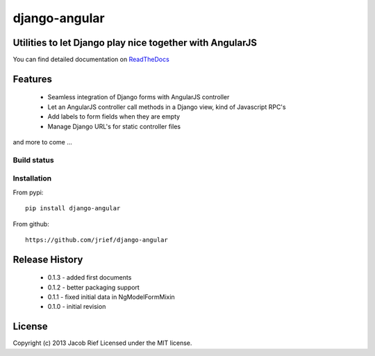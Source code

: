 ==============
django-angular
==============

Utilities to let Django play nice together with AngularJS
---------------------------------------------------------

You can find detailed documentation on `ReadTheDocs <http://django-angular.readthedocs.org/>`_

Features
--------
 * Seamless integration of Django forms with AngularJS controller
 * Let an AngularJS controller call methods in a Django view, kind of Javascript RPC's
 * Add labels to form fields when they are empty
 * Manage Django URL's for static controller files
and more to come ...

Build status
============
.. image:: https://travis-ci.org/jrief/django-angular.png
   :target: https://travis-ci.org/jrief/django-angular

Installation
============
From pypi::

  pip install django-angular

From github::

  https://github.com/jrief/django-angular

Release History
---------------
 - 0.1.3 - added first documents
 - 0.1.2 - better packaging support
 - 0.1.1 - fixed initial data in NgModelFormMixin
 - 0.1.0 - initial revision


License
-------
Copyright (c) 2013 Jacob Rief  
Licensed under the MIT license.
